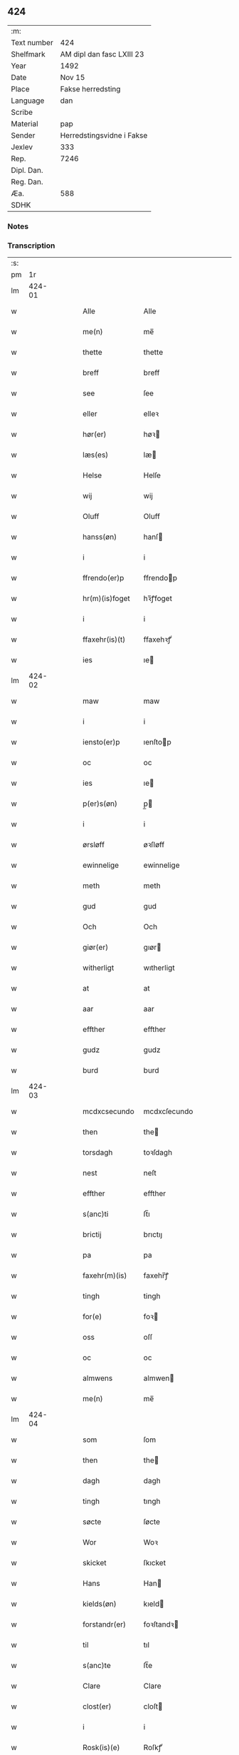 ** 424
| :m:         |                           |
| Text number | 424                       |
| Shelfmark   | AM dipl dan fasc LXIII 23 |
| Year        | 1492                      |
| Date        | Nov 15                    |
| Place       | Fakse herredsting         |
| Language    | dan                       |
| Scribe      |                           |
| Material    | pap                       |
| Sender      | Herredstingsvidne i Fakse |
| Jexlev      | 333                       |
| Rep.        | 7246                      |
| Dipl. Dan.  |                           |
| Reg. Dan.   |                           |
| Æa.         | 588                       |
| SDHK        |                           |

*** Notes


*** Transcription
| :s: |        |   |   |   |   |                  |               |   |   |   |              |     |   |   |   |        |
| pm  |     1r |   |   |   |   |                  |               |   |   |   |              |     |   |   |   |        |
| lm  | 424-01 |   |   |   |   |                  |               |   |   |   |              |     |   |   |   |        |
| w   |        |   |   |   |   | Alle | Alle          |   |   |   |              | dan |   |   |   | 424-01 |
| w   |        |   |   |   |   | me(n) | me̅            |   |   |   |              | dan |   |   |   | 424-01 |
| w   |        |   |   |   |   | thette | thette        |   |   |   |              | dan |   |   |   | 424-01 |
| w   |        |   |   |   |   | breff | breff         |   |   |   |              | dan |   |   |   | 424-01 |
| w   |        |   |   |   |   | see | ſee           |   |   |   |              | dan |   |   |   | 424-01 |
| w   |        |   |   |   |   | eller | elleꝛ         |   |   |   |              | dan |   |   |   | 424-01 |
| w   |        |   |   |   |   | hør(er) | høꝛ          |   |   |   |              | dan |   |   |   | 424-01 |
| w   |        |   |   |   |   | læs(es) | læ           |   |   |   |              | dan |   |   |   | 424-01 |
| w   |        |   |   |   |   | Helse | Helſe         |   |   |   |              | dan |   |   |   | 424-01 |
| w   |        |   |   |   |   | wij | wij           |   |   |   |              | dan |   |   |   | 424-01 |
| w   |        |   |   |   |   | Oluff | Oluff         |   |   |   |              | dan |   |   |   | 424-01 |
| w   |        |   |   |   |   | hanss(øn) | hanſ         |   |   |   |              | dan |   |   |   | 424-01 |
| w   |        |   |   |   |   | i | i             |   |   |   |              | dan |   |   |   | 424-01 |
| w   |        |   |   |   |   | ffrendo(er)p | ffrendop     |   |   |   |              | dan |   |   |   | 424-01 |
| w   |        |   |   |   |   | hr(m)(is)foget | hꝛ̅ꝭfoget      |   |   |   |              | dan |   |   |   | 424-01 |
| w   |        |   |   |   |   | i | i             |   |   |   |              | dan |   |   |   | 424-01 |
| w   |        |   |   |   |   | ffaxehr(is)(t) | ffaxehꝛꝭͭ      |   |   |   |              | dan |   |   |   | 424-01 |
| w   |        |   |   |   |   | ies | ıe           |   |   |   |              | dan |   |   |   | 424-01 |
| lm  | 424-02 |   |   |   |   |                  |               |   |   |   |              |     |   |   |   |        |
| w   |        |   |   |   |   | maw | maw           |   |   |   |              | dan |   |   |   | 424-02 |
| w   |        |   |   |   |   | i | i             |   |   |   |              | dan |   |   |   | 424-02 |
| w   |        |   |   |   |   | iensto(er)p | ıenſtop      |   |   |   |              | dan |   |   |   | 424-02 |
| w   |        |   |   |   |   | oc | oc            |   |   |   |              | dan |   |   |   | 424-02 |
| w   |        |   |   |   |   | ies | ıe           |   |   |   |              | dan |   |   |   | 424-02 |
| w   |        |   |   |   |   | p(er)s(øn) | p̲            |   |   |   |              | dan |   |   |   | 424-02 |
| w   |        |   |   |   |   | i | i             |   |   |   |              | dan |   |   |   | 424-02 |
| w   |        |   |   |   |   | ørsløff | øꝛſløff       |   |   |   |              | dan |   |   |   | 424-02 |
| w   |        |   |   |   |   | ewinnelige | ewinnelige    |   |   |   |              | dan |   |   |   | 424-02 |
| w   |        |   |   |   |   | meth | meth          |   |   |   |              | dan |   |   |   | 424-02 |
| w   |        |   |   |   |   | gud | gud           |   |   |   |              | dan |   |   |   | 424-02 |
| w   |        |   |   |   |   | Och | Och           |   |   |   |              | dan |   |   |   | 424-02 |
| w   |        |   |   |   |   | giør(er) | gıør         |   |   |   |              | dan |   |   |   | 424-02 |
| w   |        |   |   |   |   | witherligt | wıtherligt    |   |   |   |              | dan |   |   |   | 424-02 |
| w   |        |   |   |   |   | at | at            |   |   |   |              | dan |   |   |   | 424-02 |
| w   |        |   |   |   |   | aar | aar           |   |   |   |              | dan |   |   |   | 424-02 |
| w   |        |   |   |   |   | effther | effther       |   |   |   |              | dan |   |   |   | 424-02 |
| w   |        |   |   |   |   | gudz | gudz          |   |   |   |              | dan |   |   |   | 424-02 |
| w   |        |   |   |   |   | burd | burd          |   |   |   |              | dan |   |   |   | 424-02 |
| lm  | 424-03 |   |   |   |   |                  |               |   |   |   |              |     |   |   |   |        |
| w   |        |   |   |   |   | mcdxcsecundo | mcdxcſecundo  |   |   |   |              | dan |   |   |   | 424-03 |
| w   |        |   |   |   |   | then | the          |   |   |   |              | dan |   |   |   | 424-03 |
| w   |        |   |   |   |   | torsdagh | toꝛſdagh      |   |   |   |              | dan |   |   |   | 424-03 |
| w   |        |   |   |   |   | nest | neſt          |   |   |   |              | dan |   |   |   | 424-03 |
| w   |        |   |   |   |   | effther | effther       |   |   |   |              | dan |   |   |   | 424-03 |
| w   |        |   |   |   |   | s(anc)ti | ſt̅ı           |   |   |   |              | dan |   |   |   | 424-03 |
| w   |        |   |   |   |   | brictij | brıctıȷ       |   |   |   |              | dan |   |   |   | 424-03 |
| w   |        |   |   |   |   | pa | pa            |   |   |   |              | dan |   |   |   | 424-03 |
| w   |        |   |   |   |   | faxehr(m)(is) | faxehr̅ꝭ       |   |   |   |              | dan |   |   |   | 424-03 |
| w   |        |   |   |   |   | tingh | tingh         |   |   |   |              | dan |   |   |   | 424-03 |
| w   |        |   |   |   |   | for(e) | foꝛ          |   |   |   |              | dan |   |   |   | 424-03 |
| w   |        |   |   |   |   | oss | oſſ           |   |   |   |              | dan |   |   |   | 424-03 |
| w   |        |   |   |   |   | oc | oc            |   |   |   |              | dan |   |   |   | 424-03 |
| w   |        |   |   |   |   | almwens | almwen       |   |   |   |              | dan |   |   |   | 424-03 |
| w   |        |   |   |   |   | me(n) | me̅            |   |   |   |              | dan |   |   |   | 424-03 |
| lm  | 424-04 |   |   |   |   |                  |               |   |   |   |              |     |   |   |   |        |
| w   |        |   |   |   |   | som | ſom           |   |   |   |              | dan |   |   |   | 424-04 |
| w   |        |   |   |   |   | then | the          |   |   |   |              | dan |   |   |   | 424-04 |
| w   |        |   |   |   |   | dagh | dagh          |   |   |   |              | dan |   |   |   | 424-04 |
| w   |        |   |   |   |   | tingh | tıngh         |   |   |   |              | dan |   |   |   | 424-04 |
| w   |        |   |   |   |   | søcte | ſøcte         |   |   |   |              | dan |   |   |   | 424-04 |
| w   |        |   |   |   |   | Wor | Woꝛ           |   |   |   |              | dan |   |   |   | 424-04 |
| w   |        |   |   |   |   | skicket | ſkıcket       |   |   |   |              | dan |   |   |   | 424-04 |
| w   |        |   |   |   |   | Hans | Han          |   |   |   |              | dan |   |   |   | 424-04 |
| w   |        |   |   |   |   | kields(øn) | kıeld        |   |   |   |              | dan |   |   |   | 424-04 |
| w   |        |   |   |   |   | forstandr(er) | foꝛſtandꝛ    |   |   |   |              | dan |   |   |   | 424-04 |
| w   |        |   |   |   |   | til | tıl           |   |   |   |              | dan |   |   |   | 424-04 |
| w   |        |   |   |   |   | s(anc)te | ſt̅e           |   |   |   |              | dan |   |   |   | 424-04 |
| w   |        |   |   |   |   | Clare | Clare         |   |   |   |              | dan |   |   |   | 424-04 |
| w   |        |   |   |   |   | clost(er) | cloſt        |   |   |   |              | dan |   |   |   | 424-04 |
| w   |        |   |   |   |   | i | i             |   |   |   |              | dan |   |   |   | 424-04 |
| w   |        |   |   |   |   | Rosk(is)(e) | Roſkꝭͤ         |   |   |   |              | dan |   |   |   | 424-04 |
| lm  | 424-05 |   |   |   |   |                  |               |   |   |   |              |     |   |   |   |        |
| w   |        |   |   |   |   | oc | oc            |   |   |   |              | dan |   |   |   | 424-05 |
| w   |        |   |   |   |   | spurde | ſpurde        |   |   |   |              | dan |   |   |   | 424-05 |
| w   |        |   |   |   |   | segh | ſegh          |   |   |   |              | dan |   |   |   | 424-05 |
| w   |        |   |   |   |   | for(e) | foꝛ          |   |   |   |              | dan |   |   |   | 424-05 |
| w   |        |   |   |   |   | met | met           |   |   |   | foreskrevet? | dan |   |   |   | 424-05 |
| w   |        |   |   |   |   | tingh | tıngh         |   |   |   |              | dan |   |   |   | 424-05 |
| w   |        |   |   |   |   | me(n) | me̅            |   |   |   |              | dan |   |   |   | 424-05 |
| w   |        |   |   |   |   | om | o            |   |   |   |              | dan |   |   |   | 424-05 |
| w   |        |   |   |   |   | nogr(e) | nogꝛ         |   |   |   |              | dan |   |   |   | 424-05 |
| w   |        |   |   |   |   | dan(m)e | dan̅e          |   |   |   |              | dan |   |   |   | 424-05 |
| w   |        |   |   |   |   | me(n) | me̅            |   |   |   |              | dan |   |   |   | 424-05 |
| w   |        |   |   |   |   | ner(værende) | neꝛ          |   |   |   | de-sup       | dan |   |   |   | 424-05 |
| w   |        |   |   |   |   | pa | pa            |   |   |   |              | dan |   |   |   | 424-05 |
| w   |        |   |   |   |   | tinge | tınge         |   |   |   |              | dan |   |   |   | 424-05 |
| w   |        |   |   |   |   | hørt | høꝛt          |   |   |   |              | dan |   |   |   | 424-05 |
| w   |        |   |   |   |   | spurth | ſpurth        |   |   |   |              | dan |   |   |   | 424-05 |
| w   |        |   |   |   |   | hagde | hagde         |   |   |   |              | dan |   |   |   | 424-05 |
| w   |        |   |   |   |   | eller | elleꝛ         |   |   |   |              | dan |   |   |   | 424-05 |
| lm  | 424-06 |   |   |   |   |                  |               |   |   |   |              |     |   |   |   |        |
| w   |        |   |   |   |   | witherligt | wıtheꝛlıgt    |   |   |   |              | dan |   |   |   | 424-06 |
| w   |        |   |   |   |   | er | eꝛ            |   |   |   |              | dan |   |   |   | 424-06 |
| w   |        |   |   |   |   | at | at            |   |   |   |              | dan |   |   |   | 424-06 |
| w   |        |   |   |   |   | the | the           |   |   |   |              | dan |   |   |   | 424-06 |
| w   |        |   |   |   |   | two | two           |   |   |   |              | dan |   |   |   | 424-06 |
| w   |        |   |   |   |   | garde | gaꝛde         |   |   |   |              | dan |   |   |   | 424-06 |
| w   |        |   |   |   |   | i | i             |   |   |   |              | dan |   |   |   | 424-06 |
| w   |        |   |   |   |   | lynde magle | lynde magle   |   |   |   |              | dan |   |   |   | 424-06 |
| w   |        |   |   |   |   | som | ſo           |   |   |   |              | dan |   |   |   | 424-06 |
| w   |        |   |   |   |   | hør(er) | høꝛ          |   |   |   |              | dan |   |   |   | 424-06 |
| w   |        |   |   |   |   | til | tıl           |   |   |   |              | dan |   |   |   | 424-06 |
| w   |        |   |   |   |   | s(anc)te | ſt̅e           |   |   |   |              | dan |   |   |   | 424-06 |
| w   |        |   |   |   |   | clare | clare         |   |   |   |              | dan |   |   |   | 424-06 |
| w   |        |   |   |   |   | clost(er) | cloſt        |   |   |   |              | dan |   |   |   | 424-06 |
| w   |        |   |   |   |   | i | i             |   |   |   |              | dan |   |   |   | 424-06 |
| w   |        |   |   |   |   | Rosk(is)(e) | Roſkꝭͤ         |   |   |   |              | dan |   |   |   | 424-06 |
| w   |        |   |   |   |   | eller | elleꝛ         |   |   |   |              | dan |   |   |   | 424-06 |
| w   |        |   |   |   |   | noger | nogeꝛ         |   |   |   |              | dan |   |   |   | 424-06 |
| lm  | 424-07 |   |   |   |   |                  |               |   |   |   |              |     |   |   |   |        |
| w   |        |   |   |   |   | ther(is) | theꝛꝭ         |   |   |   |              | dan |   |   |   | 424-07 |
| w   |        |   |   |   |   | rette | rette         |   |   |   |              | dan |   |   |   | 424-07 |
| w   |        |   |   |   |   | tillig(rot)(e) | tıllıgꝭͤ       |   |   |   |              | dan |   |   |   | 424-07 |
| w   |        |   |   |   |   | Ager | Ager          |   |   |   |              | dan |   |   |   | 424-07 |
| w   |        |   |   |   |   | engh | engh          |   |   |   |              | dan |   |   |   | 424-07 |
| w   |        |   |   |   |   | skoff | ſkoff         |   |   |   |              | dan |   |   |   | 424-07 |
| w   |        |   |   |   |   | march | maꝛch         |   |   |   |              | dan |   |   |   | 424-07 |
| w   |        |   |   |   |   | ⁊c(is)(ra) | ⁊cꝭᷓ           |   |   |   |              | dan |   |   |   | 424-07 |
| w   |        |   |   |   |   | Som | o           |   |   |   |              | dan |   |   |   | 424-07 |
| w   |        |   |   |   |   | nw | nw            |   |   |   |              | dan |   |   |   | 424-07 |
| w   |        |   |   |   |   | ies | ıe           |   |   |   |              | dan |   |   |   | 424-07 |
| w   |        |   |   |   |   | bos(øn) | bo           |   |   |   |              | dan |   |   |   | 424-07 |
| w   |        |   |   |   |   | oc | oc            |   |   |   |              | dan |   |   |   | 424-07 |
| w   |        |   |   |   |   | søffrin | ſøffri       |   |   |   |              | dan |   |   |   | 424-07 |
| w   |        |   |   |   |   | wtj | wtj           |   |   |   |              | dan |   |   |   | 424-07 |
| w   |        |   |   |   |   | bo | bo            |   |   |   |              | dan |   |   |   | 424-07 |
| w   |        |   |   |   |   |                  |               |   |   |   |              | dan |   |   |   | 424-07 |
| w   |        |   |   |   |   | haffu(er) | haffu        |   |   |   |              | dan |   |   |   | 424-07 |
| lm  | 424-08 |   |   |   |   |                  |               |   |   |   |              |     |   |   |   |        |
| w   |        |   |   |   |   | nogh(e)r | noghꝛ        |   |   |   |              | dan |   |   |   | 424-08 |
| w   |        |   |   |   |   | tid | tıd           |   |   |   |              | dan |   |   |   | 424-08 |
| w   |        |   |   |   |   | wær(er)t | wæꝛt         |   |   |   |              | dan |   |   |   | 424-08 |
| w   |        |   |   |   |   | illet | ıllet         |   |   |   |              | dan |   |   |   | 424-08 |
| w   |        |   |   |   |   | eller | elleꝛ         |   |   |   |              | dan |   |   |   | 424-08 |
| w   |        |   |   |   |   | kert | keꝛt          |   |   |   |              | dan |   |   |   | 424-08 |
| w   |        |   |   |   |   | ther | theꝛ          |   |   |   |              | dan |   |   |   | 424-08 |
| w   |        |   |   |   |   | tiil | tııl          |   |   |   |              | dan |   |   |   | 424-08 |
| w   |        |   |   |   |   | tinge | tınge         |   |   |   |              | dan |   |   |   | 424-08 |
| w   |        |   |   |   |   | oc | oc            |   |   |   |              | dan |   |   |   | 424-08 |
| w   |        |   |   |   |   | serdel(m) | ſerdel̅        |   |   |   |              | dan |   |   |   | 424-08 |
| w   |        |   |   |   |   | then | the          |   |   |   |              | dan |   |   |   | 424-08 |
| w   |        |   |   |   |   | kolhawe | kolhawe       |   |   |   |              | dan |   |   |   | 424-08 |
| w   |        |   |   |   |   | som | ſo           |   |   |   |              | dan |   |   |   | 424-08 |
| w   |        |   |   |   |   | ligg(er) | lıgg         |   |   |   |              | dan |   |   |   | 424-08 |
| w   |        |   |   |   |   | tiil | tııl          |   |   |   |              | dan |   |   |   | 424-08 |
| w   |        |   |   |   |   | for(nefnde) | foꝛ          |   |   |   | de-sup       | dan |   |   |   | 424-08 |
| lm  | 424-09 |   |   |   |   |                  |               |   |   |   |              |     |   |   |   |        |
| w   |        |   |   |   |   | søffrins | ſøffrin      |   |   |   |              | dan |   |   |   | 424-09 |
| w   |        |   |   |   |   | gard | gaꝛd          |   |   |   |              | dan |   |   |   | 424-09 |
| w   |        |   |   |   |   | oc | oc            |   |   |   |              | dan |   |   |   | 424-09 |
| w   |        |   |   |   |   | bad | bad           |   |   |   |              | dan |   |   |   | 424-09 |
| w   |        |   |   |   |   | hwer | hwer          |   |   |   |              | dan |   |   |   | 424-09 |
| w   |        |   |   |   |   | dan(m)e | dan̅e          |   |   |   |              | dan |   |   |   | 424-09 |
| w   |        |   |   |   |   | man | man           |   |   |   |              | dan |   |   |   | 424-09 |
| w   |        |   |   |   |   | sige | ſıge          |   |   |   |              | dan |   |   |   | 424-09 |
| w   |        |   |   |   |   | ther | theꝛ          |   |   |   |              | dan |   |   |   | 424-09 |
| w   |        |   |   |   |   | wti | wti           |   |   |   |              | dan |   |   |   | 424-09 |
| w   |        |   |   |   |   | sandhed | ſandhed       |   |   |   |              | dan |   |   |   | 424-09 |
| w   |        |   |   |   |   | oc | oc            |   |   |   |              | dan |   |   |   | 424-09 |
| w   |        |   |   |   |   | ther(is) | therꝭ         |   |   |   |              | dan |   |   |   | 424-09 |
| w   |        |   |   |   |   | vitherlighed | vıtherlıghed  |   |   |   |              | dan |   |   |   | 424-09 |
| w   |        |   |   |   |   | som | ſo           |   |   |   |              | dan |   |   |   | 424-09 |
| lm  | 424-10 |   |   |   |   |                  |               |   |   |   |              |     |   |   |   |        |
| w   |        |   |   |   |   | the | the           |   |   |   |              | dan |   |   |   | 424-10 |
| w   |        |   |   |   |   | wille | wille         |   |   |   |              | dan |   |   |   | 424-10 |
| w   |        |   |   |   |   | andswar(er) | andſwaꝛ      |   |   |   |              | dan |   |   |   | 424-10 |
| w   |        |   |   |   |   | for(e) | foꝛ          |   |   |   |              | dan |   |   |   | 424-10 |
| w   |        |   |   |   |   | gud | gud           |   |   |   |              | dan |   |   |   | 424-10 |
| w   |        |   |   |   |   | Oc | Oc            |   |   |   |              | dan |   |   |   | 424-10 |
| w   |        |   |   |   |   | ythermer(er) | ytheꝛmeꝛ     |   |   |   |              | dan |   |   |   | 424-10 |
| w   |        |   |   |   |   | bed(e) | be           |   |   |   |              | dan |   |   |   | 424-10 |
| w   |        |   |   |   |   | ther | ther          |   |   |   |              | dan |   |   |   | 424-10 |
| w   |        |   |   |   |   | wppa | wppa          |   |   |   |              | dan |   |   |   | 424-10 |
| w   |        |   |   |   |   | eth | eth           |   |   |   |              | dan |   |   |   | 424-10 |
| w   |        |   |   |   |   | wwildigt | wwildıgt      |   |   |   |              | dan |   |   |   | 424-10 |
| w   |        |   |   |   |   | stocke | ſtocke        |   |   |   |              | dan |   |   |   | 424-10 |
| w   |        |   |   |   |   | widne | widne         |   |   |   |              | dan |   |   |   | 424-10 |
| w   |        |   |   |   |   | Hær | Hær           |   |   |   |              | dan |   |   |   | 424-10 |
| lm  | 424-11 |   |   |   |   |                  |               |   |   |   |              |     |   |   |   |        |
| w   |        |   |   |   |   | om | o            |   |   |   |              | dan |   |   |   | 424-11 |
| w   |        |   |   |   |   | tilmelt(is) | tılmeltꝭ      |   |   |   |              | dan |   |   |   | 424-11 |
| w   |        |   |   |   |   | beskeden | beſkede      |   |   |   |              | dan |   |   |   | 424-11 |
| w   |        |   |   |   |   | ma(n) | ma̅            |   |   |   |              | dan |   |   |   | 424-11 |
| w   |        |   |   |   |   | p(er) | p̲             |   |   |   |              | dan |   |   |   | 424-11 |
| w   |        |   |   |   |   | p(er)s(øn) | p̲            |   |   |   |              | dan |   |   |   | 424-11 |
| w   |        |   |   |   |   | i | i             |   |   |   |              | dan |   |   |   | 424-11 |
| w   |        |   |   |   |   | hoby | hobẏ          |   |   |   |              | dan |   |   |   | 424-11 |
| w   |        |   |   |   |   | at | at            |   |   |   |              | dan |   |   |   | 424-11 |
| w   |        |   |   |   |   | han | han           |   |   |   |              | dan |   |   |   | 424-11 |
| w   |        |   |   |   |   | skulde | ſkulde        |   |   |   |              | dan |   |   |   | 424-11 |
| w   |        |   |   |   |   | tiil | tııl          |   |   |   |              | dan |   |   |   | 424-11 |
| w   |        |   |   |   |   | segh | ſegh          |   |   |   |              | dan |   |   |   | 424-11 |
| w   |        |   |   |   |   | tage | tage          |   |   |   |              | dan |   |   |   | 424-11 |
| w   |        |   |   |   |   | xi | xı            |   |   |   |              | dan |   |   |   | 424-11 |
| w   |        |   |   |   |   | da(m)ne | da̅ne          |   |   |   |              | dan |   |   |   | 424-11 |
| w   |        |   |   |   |   | me(n) | me̅            |   |   |   |              | dan |   |   |   | 424-11 |
| w   |        |   |   |   |   | grandske | grandſke      |   |   |   |              | dan |   |   |   | 424-11 |
| w   |        |   |   |   |   | oc | oc            |   |   |   |              | dan |   |   |   | 424-11 |
| w   |        |   |   |   |   |                  |               |   |   |   |              | dan |   |   |   | 424-11 |
| lm  | 424-12 |   |   |   |   |                  |               |   |   |   |              |     |   |   |   |        |
| w   |        |   |   |   |   | th(e)m | thm̅           |   |   |   |              | dan |   |   |   | 424-12 |
| w   |        |   |   |   |   | bespørge | beſpøꝛge      |   |   |   |              | dan |   |   |   | 424-12 |
| w   |        |   |   |   |   | hwermet | hwermet       |   |   |   |              | dan |   |   |   | 424-12 |
| w   |        |   |   |   |   | a(m)ner | a̅neꝛ          |   |   |   |              | dan |   |   |   | 424-12 |
| w   |        |   |   |   |   | oc | oc            |   |   |   |              | dan |   |   |   | 424-12 |
| w   |        |   |   |   |   | met | met           |   |   |   |              | dan |   |   |   | 424-12 |
| w   |        |   |   |   |   | fler(er) | fleꝛ         |   |   |   |              | dan |   |   |   | 424-12 |
| w   |        |   |   |   |   | dan(m)e | dan̅e          |   |   |   |              | dan |   |   |   | 424-12 |
| w   |        |   |   |   |   | me(n) | me̅            |   |   |   |              | dan |   |   |   | 424-12 |
| w   |        |   |   |   |   | som | ſo           |   |   |   |              | dan |   |   |   | 424-12 |
| w   |        |   |   |   |   | pa | pa            |   |   |   |              | dan |   |   |   | 424-12 |
| w   |        |   |   |   |   | tinge | tınge         |   |   |   |              | dan |   |   |   | 424-12 |
| w   |        |   |   |   |   | wor(er) | woꝛ          |   |   |   |              | dan |   |   |   | 424-12 |
| w   |        |   |   |   |   | oc | oc            |   |   |   |              | dan |   |   |   | 424-12 |
| w   |        |   |   |   |   | sige | ſige          |   |   |   |              | dan |   |   |   | 424-12 |
| w   |        |   |   |   |   | th(e)r | thꝛ          |   |   |   |              | dan |   |   |   | 424-12 |
| w   |        |   |   |   |   | pa | pa            |   |   |   |              | dan |   |   |   | 424-12 |
| w   |        |   |   |   |   | hwad | hwad          |   |   |   |              | dan |   |   |   | 424-12 |
| lm  | 424-13 |   |   |   |   |                  |               |   |   |   |              |     |   |   |   |        |
| w   |        |   |   |   |   | th(e)m | thm̅           |   |   |   |              | dan |   |   |   | 424-13 |
| w   |        |   |   |   |   | ther | ther          |   |   |   |              | dan |   |   |   | 424-13 |
| w   |        |   |   |   |   | wti | wti           |   |   |   |              | dan |   |   |   | 424-13 |
| w   |        |   |   |   |   | sa(m)nest | ſa̅neſt        |   |   |   |              | dan |   |   |   | 424-13 |
| w   |        |   |   |   |   | {wi}therligt | {wi}therlıgt  |   |   |   |              | dan |   |   |   | 424-13 |
| w   |        |   |   |   |   | wor | woꝛ           |   |   |   |              | dan |   |   |   | 424-13 |
| w   |        |   |   |   |   | oc | oc            |   |   |   |              | dan |   |   |   | 424-13 |
| w   |        |   |   |   |   | sa(m)nelige | ſa̅nelıge      |   |   |   |              | dan |   |   |   | 424-13 |
| w   |        |   |   |   |   | bespørge | beſpøꝛge      |   |   |   |              | dan |   |   |   | 424-13 |
| w   |        |   |   |   |   | ku(m)næ | ku̅næ          |   |   |   |              | dan |   |   |   | 424-13 |
| w   |        |   |   |   |   | oc | oc            |   |   |   |              | dan |   |   |   | 424-13 |
| w   |        |   |   |   |   | som | ſo           |   |   |   |              | dan |   |   |   | 424-13 |
| w   |        |   |   |   |   | the | the           |   |   |   |              | dan |   |   |   | 424-13 |
| w   |        |   |   |   |   | framdel(e) | framdel̅       |   |   |   |              | dan |   |   |   | 424-13 |
| w   |        |   |   |   |   | ville | vılle         |   |   |   |              | dan |   |   |   | 424-13 |
| lm  | 424-14 |   |   |   |   |                  |               |   |   |   |              |     |   |   |   |        |
| w   |        |   |   |   |   | bekenth | bekenth       |   |   |   |              | dan |   |   |   | 424-14 |
| w   |        |   |   |   |   | wær(er) | wæꝛ          |   |   |   |              | dan |   |   |   | 424-14 |
| w   |        |   |   |   |   | Tha | Tha           |   |   |   |              | dan |   |   |   | 424-14 |
| w   |        |   |   |   |   | tagh | tagh          |   |   |   |              | dan |   |   |   | 424-14 |
| w   |        |   |   |   |   | han | han           |   |   |   |              | dan |   |   |   | 424-14 |
| w   |        |   |   |   |   | tiil | tııl          |   |   |   |              | dan |   |   |   | 424-14 |
| w   |        |   |   |   |   | segh | ſegh          |   |   |   |              | dan |   |   |   | 424-14 |
| w   |        |   |   |   |   | tesse | teſſe         |   |   |   |              | dan |   |   |   | 424-14 |
| w   |        |   |   |   |   | effthr(er)(n)(e) | effthꝛᷠͤ       |   |   |   |              | dan |   |   |   | 424-14 |
| w   |        |   |   |   |   | morthn(m) | moꝛthn̅        |   |   |   |              | dan |   |   |   | 424-14 |
| w   |        |   |   |   |   | ienss(øn) | ıenſ         |   |   |   |              | dan |   |   |   | 424-14 |
| w   |        |   |   |   |   | i | i             |   |   |   |              | dan |   |   |   | 424-14 |
| w   |        |   |   |   |   | hoby | hoby          |   |   |   |              | dan |   |   |   | 424-14 |
| w   |        |   |   |   |   | lasse | laſſe         |   |   |   |              | dan |   |   |   | 424-14 |
| w   |        |   |   |   |   | he(m)nigs(øn) | he̅nıg        |   |   |   |              | dan |   |   |   | 424-14 |
| w   |        |   |   |   |   | id(e) | i            |   |   |   | de-sup       | dan |   |   |   | 424-14 |
| lm  | 424-15 |   |   |   |   |                  |               |   |   |   |              |     |   |   |   |        |
| w   |        |   |   |   |   | ies | ıe           |   |   |   |              | dan |   |   |   | 424-15 |
| w   |        |   |   |   |   | he(m)nings(øn) | he̅ning       |   |   |   |              | dan |   |   |   | 424-15 |
| w   |        |   |   |   |   | i | i             |   |   |   |              | dan |   |   |   | 424-15 |
| w   |        |   |   |   |   | madeskoff | madeſkoff     |   |   |   |              | dan |   |   |   | 424-15 |
| w   |        |   |   |   |   | nie(is) | nieꝭ          |   |   |   |              | dan |   |   |   | 424-15 |
| w   |        |   |   |   |   | ols(øn) | ol           |   |   |   |              | dan |   |   |   | 424-15 |
| w   |        |   |   |   |   | i | i             |   |   |   |              | dan |   |   |   | 424-15 |
| w   |        |   |   |   |   | spieldo(er)p | ſpıeldop     |   |   |   |              | dan |   |   |   | 424-15 |
| w   |        |   |   |   |   | henr(is) | henꝛꝭ         |   |   |   |              | dan |   |   |   | 424-15 |
| w   |        |   |   |   |   | storck | ſtoꝛck        |   |   |   |              | dan |   |   |   | 424-15 |
| w   |        |   |   |   |   | i | ı             |   |   |   |              | dan |   |   |   | 424-15 |
| w   |        |   |   |   |   | borr(is)houet | borrꝭhoűet    |   |   |   |              | dan |   |   |   | 424-15 |
| w   |        |   |   |   |   | ies | ıe           |   |   |   |              | dan |   |   |   | 424-15 |
| w   |        |   |   |   |   | bertels(øn) | bertel       |   |   |   |              | dan |   |   |   | 424-15 |
| w   |        |   |   |   |   | i | i             |   |   |   |              | dan |   |   |   | 424-15 |
| w   |        |   |   |   |   | faxe | faxe          |   |   |   |              | dan |   |   |   | 424-15 |
| lm  | 424-16 |   |   |   |   |                  |               |   |   |   |              |     |   |   |   |        |
| w   |        |   |   |   |   | oluff | oluff         |   |   |   |              | dan |   |   |   | 424-16 |
| w   |        |   |   |   |   | anderss(øn) | anderſ       |   |   |   |              | dan |   |   |   | 424-16 |
| w   |        |   |   |   |   | i | ı             |   |   |   |              | dan |   |   |   | 424-16 |
| w   |        |   |   |   |   | ry(m)nede | ry̅nede        |   |   |   |              | dan |   |   |   | 424-16 |
| w   |        |   |   |   |   | ies | ıe           |   |   |   |              | dan |   |   |   | 424-16 |
| w   |        |   |   |   |   | horn | hor          |   |   |   |              | dan |   |   |   | 424-16 |
| w   |        |   |   |   |   | i | i             |   |   |   |              | dan |   |   |   | 424-16 |
| w   |        |   |   |   |   | tydsto(er)p | tydſtop      |   |   |   |              | dan |   |   |   | 424-16 |
| w   |        |   |   |   |   | ies | ıe           |   |   |   |              | dan |   |   |   | 424-16 |
| w   |        |   |   |   |   | horn | hor          |   |   |   |              | dan |   |   |   | 424-16 |
| w   |        |   |   |   |   | i | i             |   |   |   |              | dan |   |   |   | 424-16 |
| w   |        |   |   |   |   | ebbeskoff | ebbeſkoff     |   |   |   |              | dan |   |   |   | 424-16 |
| w   |        |   |   |   |   | ies | ıe           |   |   |   |              | dan |   |   |   | 424-16 |
| w   |        |   |   |   |   | gre(m)mers(øn) | gꝛe̅mer       |   |   |   |              | dan |   |   |   | 424-16 |
| w   |        |   |   |   |   | i | i             |   |   |   |              | dan |   |   |   | 424-16 |
| w   |        |   |   |   |   | ordo(er)p | oꝛdop        |   |   |   |              | dan |   |   |   | 424-16 |
| w   |        |   |   |   |   | oc | oc            |   |   |   |              | dan |   |   |   | 424-16 |
| lm  | 424-17 |   |   |   |   |                  |               |   |   |   |              |     |   |   |   |        |
| w   |        |   |   |   |   | and(e) | an           |   |   |   |              | dan |   |   |   | 424-17 |
| w   |        |   |   |   |   | ieips(øn) | ıeıp         |   |   |   |              | dan |   |   |   | 424-17 |
| w   |        |   |   |   |   | i | i             |   |   |   |              | dan |   |   |   | 424-17 |
| w   |        |   |   |   |   | olsto(er)p | olſtop       |   |   |   |              | dan |   |   |   | 424-17 |
| w   |        |   |   |   |   | Huilke | Huılke        |   |   |   |              | dan |   |   |   | 424-17 |
| w   |        |   |   |   |   | da(m)ne | da̅ne          |   |   |   |              | dan |   |   |   | 424-17 |
| w   |        |   |   |   |   | me(n) | me̅            |   |   |   |              | dan |   |   |   | 424-17 |
| w   |        |   |   |   |   | wdginge | wdgınge       |   |   |   |              | dan |   |   |   | 424-17 |
| w   |        |   |   |   |   | oc | oc            |   |   |   |              | dan |   |   |   | 424-17 |
| w   |        |   |   |   |   | th(e)m | thm̅           |   |   |   |              | dan |   |   |   | 424-17 |
| w   |        |   |   |   |   | wel | wel           |   |   |   |              | dan |   |   |   | 424-17 |
| w   |        |   |   |   |   | berade | berade        |   |   |   |              | dan |   |   |   | 424-17 |
| w   |        |   |   |   |   | met | met           |   |   |   |              | dan |   |   |   | 424-17 |
| w   |        |   |   |   |   | fler(er) | fleꝛ         |   |   |   |              | dan |   |   |   | 424-17 |
| w   |        |   |   |   |   | ting | tıng          |   |   |   |              | dan |   |   |   | 424-17 |
| w   |        |   |   |   |   | me(n) | me̅            |   |   |   |              | dan |   |   |   | 424-17 |
| lm  | 424-18 |   |   |   |   |                  |               |   |   |   |              |     |   |   |   |        |
| w   |        |   |   |   |   | oc | oc            |   |   |   |              | dan |   |   |   | 424-18 |
| w   |        |   |   |   |   | indko(m)me | ındko̅me       |   |   |   |              | dan |   |   |   | 424-18 |
| w   |        |   |   |   |   | igen | ıge          |   |   |   |              | dan |   |   |   | 424-18 |
| w   |        |   |   |   |   | for(e) | foꝛ          |   |   |   |              | dan |   |   |   | 424-18 |
| w   |        |   |   |   |   | oss | oſſ           |   |   |   |              | dan |   |   |   | 424-18 |
| w   |        |   |   |   |   | oc | oc            |   |   |   |              | dan |   |   |   | 424-18 |
| w   |        |   |   |   |   | alle | alle          |   |   |   |              | dan |   |   |   | 424-18 |
| w   |        |   |   |   |   | samdrectelige | ſamdrectelıge |   |   |   |              | dan |   |   |   | 424-18 |
| w   |        |   |   |   |   | widende | wıdende       |   |   |   |              | dan |   |   |   | 424-18 |
| w   |        |   |   |   |   | pa | pa            |   |   |   |              | dan |   |   |   | 424-18 |
| w   |        |   |   |   |   | ther(is) | theꝛꝭ         |   |   |   |              | dan |   |   |   | 424-18 |
| w   |        |   |   |   |   | gode | gode          |   |   |   |              | dan |   |   |   | 424-18 |
| w   |        |   |   |   |   | tro | tro           |   |   |   |              | dan |   |   |   | 424-18 |
| w   |        |   |   |   |   | oc | oc            |   |   |   |              | dan |   |   |   | 424-18 |
| w   |        |   |   |   |   | sandhed | ſandhed       |   |   |   |              | dan |   |   |   | 424-18 |
| lm  | 424-19 |   |   |   |   |                  |               |   |   |   |              |     |   |   |   |        |
| w   |        |   |   |   |   | at | at            |   |   |   |              | dan |   |   |   | 424-19 |
| w   |        |   |   |   |   | th(e)m | thm̅           |   |   |   |              | dan |   |   |   | 424-19 |
| w   |        |   |   |   |   | ey | ey            |   |   |   |              | dan |   |   |   | 424-19 |
| w   |        |   |   |   |   | witherligt | wıtheꝛligt    |   |   |   |              | dan |   |   |   | 424-19 |
| w   |        |   |   |   |   | er | er            |   |   |   |              | dan |   |   |   | 424-19 |
| w   |        |   |   |   |   | hørt | høꝛt          |   |   |   |              | dan |   |   |   | 424-19 |
| w   |        |   |   |   |   | haffue | haffue        |   |   |   |              | dan |   |   |   | 424-19 |
| w   |        |   |   |   |   | eller | eller         |   |   |   |              | dan |   |   |   | 424-19 |
| w   |        |   |   |   |   | aff | aff           |   |   |   |              | dan |   |   |   | 424-19 |
| w   |        |   |   |   |   | nogr(e) | nogꝛ         |   |   |   |              | dan |   |   |   | 424-19 |
| w   |        |   |   |   |   | spørge | ſpøꝛge        |   |   |   |              | dan |   |   |   | 424-19 |
| w   |        |   |   |   |   | kun(m)e | kun̅e          |   |   |   |              | dan |   |   |   | 424-19 |
| w   |        |   |   |   |   | at | at            |   |   |   |              | dan |   |   |   | 424-19 |
| w   |        |   |   |   |   | ther | ther          |   |   |   |              | dan |   |   |   | 424-19 |
| w   |        |   |   |   |   | haffuer | haffueꝛ       |   |   |   |              | dan |   |   |   | 424-19 |
| w   |        |   |   |   |   | wær(er)t | wæꝛt         |   |   |   |              | dan |   |   |   | 424-19 |
| lm  | 424-20 |   |   |   |   |                  |               |   |   |   |              |     |   |   |   |        |
| w   |        |   |   |   |   | giffuet | gıffuet       |   |   |   |              | dan |   |   |   | 424-20 |
| w   |        |   |   |   |   | illingh | ıllıngh       |   |   |   |              | dan |   |   |   | 424-20 |
| w   |        |   |   |   |   | oc | oc            |   |   |   |              | dan |   |   |   | 424-20 |
| w   |        |   |   |   |   | ker(er) | keꝛ          |   |   |   |              | dan |   |   |   | 424-20 |
| w   |        |   |   |   |   | tiil | tııl          |   |   |   |              | dan |   |   |   | 424-20 |
| w   |        |   |   |   |   | tinge | tinge         |   |   |   |              | dan |   |   |   | 424-20 |
| w   |        |   |   |   |   | pa | pa            |   |   |   |              | dan |   |   |   | 424-20 |
| w   |        |   |   |   |   | for(nefnde) | foꝛᷠͤ           |   |   |   |              | dan |   |   |   | 424-20 |
| w   |        |   |   |   |   | two | two           |   |   |   |              | dan |   |   |   | 424-20 |
| w   |        |   |   |   |   | garde | gaꝛde         |   |   |   |              | dan |   |   |   | 424-20 |
| w   |        |   |   |   |   | i | i             |   |   |   |              | dan |   |   |   | 424-20 |
| w   |        |   |   |   |   | lynde maglæ | lynde maglæ   |   |   |   |              | dan |   |   |   | 424-20 |
| w   |        |   |   |   |   | eller | eller         |   |   |   |              | dan |   |   |   | 424-20 |
| w   |        |   |   |   |   | noger | noger         |   |   |   |              | dan |   |   |   | 424-20 |
| w   |        |   |   |   |   | ther(is) | theꝛꝭ         |   |   |   |              | dan |   |   |   | 424-20 |
| lm  | 424-21 |   |   |   |   |                  |               |   |   |   |              |     |   |   |   |        |
| w   |        |   |   |   |   | rette | rette         |   |   |   |              | dan |   |   |   | 424-21 |
| w   |        |   |   |   |   | tillig(rot)(e) | tıllıgꝭͤ       |   |   |   |              | dan |   |   |   | 424-21 |
| w   |        |   |   |   |   | Ager | Ager          |   |   |   |              | dan |   |   |   | 424-21 |
| w   |        |   |   |   |   | engh | engh          |   |   |   |              | dan |   |   |   | 424-21 |
| w   |        |   |   |   |   | skoff | ſkoff         |   |   |   |              | dan |   |   |   | 424-21 |
| w   |        |   |   |   |   | march | maꝛch         |   |   |   |              | dan |   |   |   | 424-21 |
| w   |        |   |   |   |   | ⁊c(is)(ra) | ⁊cꝭᷓ           |   |   |   |              | dan |   |   |   | 424-21 |
| w   |        |   |   |   |   | som | ſo           |   |   |   |              | dan |   |   |   | 424-21 |
| w   |        |   |   |   |   | nw | nw            |   |   |   |              | dan |   |   |   | 424-21 |
| w   |        |   |   |   |   | for(nefnde) | foꝛᷠͤ           |   |   |   |              | dan |   |   |   | 424-21 |
| w   |        |   |   |   |   | ies | ıe           |   |   |   |              | dan |   |   |   | 424-21 |
| w   |        |   |   |   |   | bos(øn) | bo           |   |   |   |              | dan |   |   |   | 424-21 |
| w   |        |   |   |   |   | oc | oc            |   |   |   |              | dan |   |   |   | 424-21 |
| w   |        |   |   |   |   | søffrin | ſøffrı       |   |   |   |              | dan |   |   |   | 424-21 |
| w   |        |   |   |   |   | i | ı             |   |   |   |              | dan |   |   |   | 424-21 |
| w   |        |   |   |   |   | boo | boo           |   |   |   |              | dan |   |   |   | 424-21 |
| w   |        |   |   |   |   | oc | oc            |   |   |   |              | dan |   |   |   | 424-21 |
| w   |        |   |   |   |   | hør(er) | høꝛ          |   |   |   |              | dan |   |   |   | 424-21 |
| lm  | 424-22 |   |   |   |   |                  |               |   |   |   |              |     |   |   |   |        |
| w   |        |   |   |   |   | tiil | tııl          |   |   |   |              | dan |   |   |   | 424-22 |
| w   |        |   |   |   |   | for(nefnde) | foꝛ          |   |   |   | de-sup       | dan |   |   |   | 424-22 |
| w   |        |   |   |   |   | s(anc)te | ſt̅e           |   |   |   |              | dan |   |   |   | 424-22 |
| w   |        |   |   |   |   | clar(er) | claꝛ         |   |   |   |              | dan |   |   |   | 424-22 |
| w   |        |   |   |   |   | closter | cloſteꝛ       |   |   |   |              | dan |   |   |   | 424-22 |
| w   |        |   |   |   |   | før | føꝛ           |   |   |   |              | dan |   |   |   | 424-22 |
| w   |        |   |   |   |   | nw | nw            |   |   |   |              | dan |   |   |   | 424-22 |
| w   |        |   |   |   |   | i | i             |   |   |   |              | dan |   |   |   | 424-22 |
| w   |        |   |   |   |   | aar | aar           |   |   |   |              | dan |   |   |   | 424-22 |
| w   |        |   |   |   |   | wed | wed           |   |   |   |              | dan |   |   |   | 424-22 |
| w   |        |   |   |   |   | s(anc)ti | ſt̅ı           |   |   |   |              | dan |   |   |   | 424-22 |
| w   |        |   |   |   |   | oluff(is) | oluffꝭ        |   |   |   |              | dan |   |   |   | 424-22 |
| w   |        |   |   |   |   | dagh | dagh          |   |   |   |              | dan |   |   |   | 424-22 |
| w   |        |   |   |   |   | at | at            |   |   |   |              | dan |   |   |   | 424-22 |
| w   |        |   |   |   |   | michel | mıchel        |   |   |   |              | dan |   |   |   | 424-22 |
| w   |        |   |   |   |   | for(nefnde) | foꝛ          |   |   |   | de-sup       | dan |   |   |   | 424-22 |
| w   |        |   |   |   |   | søffrins | ſøffrı      |   |   |   |              | dan |   |   |   | 424-22 |
| w   |        |   |   |   |   | nabo | nabo          |   |   |   |              | dan |   |   |   | 424-22 |
| w   |        |   |   |   |   |                  |               |   |   |   |              | dan |   |   |   | 424-22 |
| lm  | 424-23 |   |   |   |   |                  |               |   |   |   |              |     |   |   |   |        |
| w   |        |   |   |   |   | begintæ | begintæ       |   |   |   |              | dan |   |   |   | 424-23 |
| w   |        |   |   |   |   | at | at            |   |   |   |              | dan |   |   |   | 424-23 |
| w   |        |   |   |   |   | ker(er) | keꝛ          |   |   |   |              | dan |   |   |   | 424-23 |
| w   |        |   |   |   |   | oc | oc            |   |   |   |              | dan |   |   |   | 424-23 |
| w   |        |   |   |   |   | delæ | delæ          |   |   |   |              | dan |   |   |   | 424-23 |
| w   |        |   |   |   |   | pa | pa            |   |   |   |              | dan |   |   |   | 424-23 |
| w   |        |   |   |   |   | ath | ath           |   |   |   |              | dan |   |   |   | 424-23 |
| w   |        |   |   |   |   | kolhawe | kolhawe       |   |   |   |              | dan |   |   |   | 424-23 |
| w   |        |   |   |   |   | rwm | rwm           |   |   |   |              | dan |   |   |   | 424-23 |
| w   |        |   |   |   |   | som | ſom           |   |   |   |              | dan |   |   |   | 424-23 |
| w   |        |   |   |   |   | nw | nw            |   |   |   |              | dan |   |   |   | 424-23 |
| w   |        |   |   |   |   | ligger | lıgger        |   |   |   |              | dan |   |   |   | 424-23 |
| w   |        |   |   |   |   | tiill | tııll         |   |   |   |              | dan |   |   |   | 424-23 |
| w   |        |   |   |   |   | then | the          |   |   |   |              | dan |   |   |   | 424-23 |
| w   |        |   |   |   |   | gard | gaꝛd          |   |   |   |              | dan |   |   |   | 424-23 |
| w   |        |   |   |   |   | søffrin | ſøffri       |   |   |   |              | dan |   |   |   | 424-23 |
| w   |        |   |   |   |   | i | i             |   |   |   |              | dan |   |   |   | 424-23 |
| w   |        |   |   |   |   | bor | boꝛ           |   |   |   |              | dan |   |   |   | 424-23 |
| lm  | 424-24 |   |   |   |   |                  |               |   |   |   |              |     |   |   |   |        |
| w   |        |   |   |   |   | oc | oc            |   |   |   |              | dan |   |   |   | 424-24 |
| w   |        |   |   |   |   | aff | aff           |   |   |   |              | dan |   |   |   | 424-24 |
| w   |        |   |   |   |   | ærild | ærıld         |   |   |   |              | dan |   |   |   | 424-24 |
| w   |        |   |   |   |   | tiilligget | tııllıgget    |   |   |   |              | dan |   |   |   | 424-24 |
| w   |        |   |   |   |   | haffuer | haffueꝛ       |   |   |   |              | dan |   |   |   | 424-24 |
| w   |        |   |   |   |   | willet | wıllet        |   |   |   |              | dan |   |   |   | 424-24 |
| w   |        |   |   |   |   | oc | oc            |   |   |   |              | dan |   |   |   | 424-24 |
| w   |        |   |   |   |   | wkerth | wkeꝛth        |   |   |   |              | dan |   |   |   | 424-24 |
| w   |        |   |   |   |   | Jn | Jn            |   |   |   |              | dan |   |   |   | 424-24 |
| w   |        |   |   |   |   | cui(us) | cuı          |   |   |   |              | dan |   |   |   | 424-24 |
| w   |        |   |   |   |   | rei | rei           |   |   |   |              | dan |   |   |   | 424-24 |
| w   |        |   |   |   |   | test(imonium) | teſtꝭͫ         |   |   |   |              | dan |   |   |   | 424-24 |
| w   |        |   |   |   |   | Sigilla | ıgılla       |   |   |   |              | dan |   |   |   | 424-24 |
| w   |        |   |   |   |   | n(ost)ra | nr̅a           |   |   |   |              | dan |   |   |   | 424-24 |
| w   |        |   |   |   |   | pn(m)tib(us) | pn̅tıb        |   |   |   |              | dan |   |   |   | 424-24 |
| lm  | 424-25 |   |   |   |   |                  |               |   |   |   |              |     |   |   |   |        |
| w   |        |   |   |   |   | inferi(us) | ınferı       |   |   |   |              | dan |   |   |   | 424-25 |
| w   |        |   |   |   |   | sunt | ſunt          |   |   |   |              | dan |   |   |   | 424-25 |
| w   |        |   |   |   |   | impressa | ımpreſſa      |   |   |   |              | dan |   |   |   | 424-25 |
| w   |        |   |   |   |   | Dat(is) | Datꝭ          |   |   |   |              | dan |   |   |   | 424-25 |
| w   |        |   |   |   |   | Anno | Anno          |   |   |   |              | dan |   |   |   | 424-25 |
| w   |        |   |   |   |   | die | dıe           |   |   |   |              | dan |   |   |   | 424-25 |
| w   |        |   |   |   |   | et | et            |   |   |   |              | dan |   |   |   | 424-25 |
| w   |        |   |   |   |   | loco | loco          |   |   |   |              | dan |   |   |   | 424-25 |
| w   |        |   |   |   |   | sup(ra) | ſupᷓ           |   |   |   |              | dan |   |   |   | 424-25 |
| w   |        |   |   |   |   | dict(is) | dıctꝭ         |   |   |   |              | dan |   |   |   | 424-25 |
| w   |        |   |   |   |   |                  |               |   |   |   |              | dan |   |   |   | 424-25 |
| :e: |        |   |   |   |   |                  |               |   |   |   |              |     |   |   |   |        |
